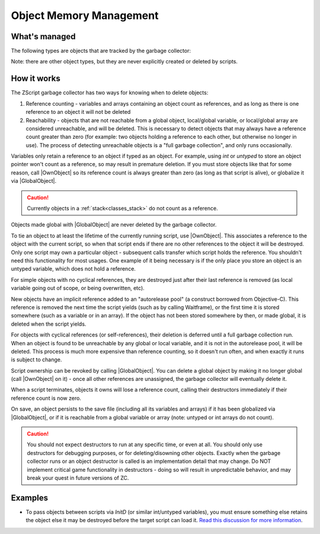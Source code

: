 Object Memory Management
========================

.. |GlobalObject| replace:: :ref:`GlobalObject<globals_fun_globalobject>`
.. |OwnObject| replace:: :ref:`OwnObject<globals_fun_ownobject>`

.. _gc:

.. versionadded:: 3.0
	\ 

	Pre-3.0, objects had to be manually deleted, but with ZC 3.0 there is now a garbage
	collector to automate freeing objects for scripters.

	TL;DR for experienced ZScript users: you don't need to use `delete` or `Free()` anymore, and
	you probably never need to use `->Own` either. Read on for specifics.

What's managed
--------------

The following types are objects that are tracked by the garbage collector:

.. hlist::
	:columns: 4

	- :ref:`any custom user class<classes>`
	- :ref:`bitmap<classes_bitmap>`
	- :ref:`directory<classes_directory>`
	- :ref:`file<classes_file>`
	- :ref:`paldata<classes_paldata>`
	- :ref:`randgen<classes_randgen>`
	- :ref:`stack<classes_stack>`
	- :ref:`websocket<classes_websocket>`

Note: there are other object types, but they are never explicitly created or deleted by scripts.

How it works
------------

The ZScript garbage collector has two ways for knowing when to delete objects:

1. Reference counting - variables and arrays containing an object count as references, and
   as long as there is one reference to an object it will not be deleted
2. Reachability - objects that are not reachable from a global object, local/global variable,
   or local/global array are considered unreachable, and will be deleted. This is necessary
   to detect objects that may always have a reference count greater than zero (for example:
   two objects holding a reference to each other, but otherwise no longer in use). The process
   of detecting unreachable objects is a "full garbage collection", and only runs occasionally.

Variables only retain a reference to an object if typed as an object. For example, using
`int` or `untyped` to store an object pointer won't count as a reference, so may result in
premature deletion. If you must store objects like that for some reason, call |OwnObject|
so its reference count is always greater than zero (as long as that script is alive), or
globalize it via |GlobalObject|.

.. caution::
	Currently objects in a :ref:`stack<classes_stack>` do not count as a reference.

Objects made global with |GlobalObject| are never deleted by the garbage collector.

To tie an object to at least the lifetime of the currently running script, use |OwnObject|.
This associates a reference to the object with the current script, so when that script ends
if there are no other references to the object it will be destroyed. Only one script may
own a particular object - subsequent calls transfer which script holds the reference.
You shouldn't need this functionality for most usages. One example of it being necessary
is if the only place you store an object is an untyped variable, which does not hold a reference.

For simple objects with no cyclical references, they are destroyed just after their last
reference is removed (as local variable going out of scope, or being overwritten, etc).

New objects have an implicit reference added to an "autorelease pool" (a construct borrowed
from Objective-C). This reference is removed the next time the script yields (such as by
calling Waitframe), or the first time it is stored somewhere (such as a variable or in an array).
If the object has not been stored somewhere by then, or made global, it is deleted when the script
yields.

For objects with cyclical references (or self-references), their deletion is deferred until
a full garbage collection run. When an object is found to be unreachable by
any global or local variable, and it is not in the autorelease pool, it will be deleted. This
process is much more expensive than reference counting, so it doesn't run often, and when
exactly it runs is subject to change.

Script ownership can be revoked by calling |GlobalObject|. You can delete a global object by
making it no longer global (call |OwnObject| on it) - once all other references are unassigned,
the garbage collector will eventually delete it.

When a script terminates, objects it owns will lose a reference count, calling their
destructors immediately if their reference count is now zero.

On save, an object persists to the save file (including all its variables and arrays) if it has
been globalized via |GlobalObject|, or if it is reachable from a global variable or array (note:
untyped or int arrays do not count).

.. versionchanged:: 3.0
	Prior to this version, only globalized objects persist to the save file.

.. caution::
	You should not expect destructors to run at any specific time, or even at all. You should only
	use destructors for debugging purposes, or for deleting/disowning other objects. Exactly when
	the garbage collector runs or an object destructor is called is an implementation detail that
	may change. Do NOT implement critical game functionality in destructors - doing so will result
	in unpredictable behavior, and may break your quest in future versions of ZC.

Examples
--------

* To pass objects between scripts via `InitD` (or similar int/untyped variables), you must ensure something else retains the object else it may be destroyed before the target script can load it. `Read this discussion for more information <https://discord.com/channels/876899628556091432/1365314060543070329/1365502641236344923>`_.
